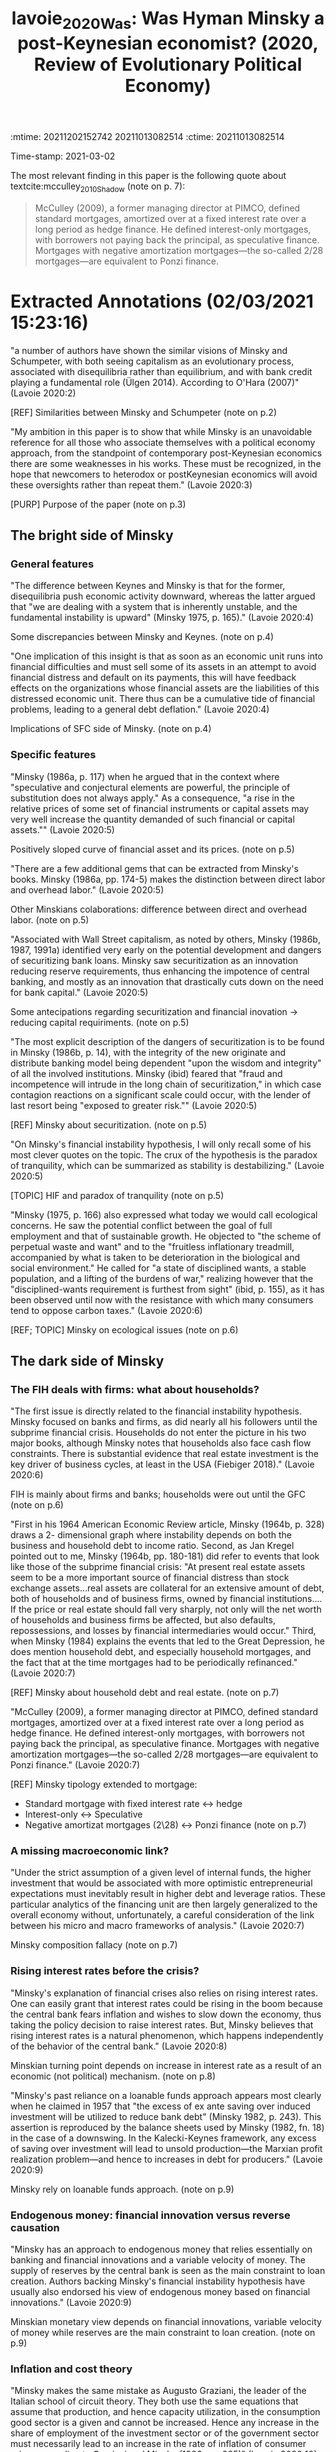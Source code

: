 :mtime:    20211202152742 20211013082514
:ctime:    20211013082514
:END:
#+TITLE: lavoie_2020_Was: Was Hyman Minsky a post-Keynesian economist? (2020, Review of Evolutionary Political Economy)
#+OPTIONS: toc:nil num:nil
#+filetags: High_Impact Financial_Instability_Hypothesis Finance Housing Minsky
Time-stamp: 2021-03-02


* Backlinks

[[denote:20210301T104540][Minskian theory]]

[[denote:20210301T105212][Investimento, fluxo de caixa e dinâmica da alavancagem: regime minskiano ou paradoxo da dívida?]]

* FISH-5SS


|---------------------------------------------+-------------------------------------------------------------------------------------------------------------------------------------------------------------------------------------------------------------------------|
| <40>                                        | <50>                                                                                                                                                                                                                    |
| *Background*                                  | HIF; Loanable funds approach; Endogenous money debate; SFC; MMT                                                                                                                                                         |
| *Supporting Ideas*                            | Real estate and household debt seems to be more relevant than usually attributed; Leverage is not pro-cyclical; Inflation is not a result of excess demand; Loanable funds theory is at odds Effective Demand Principle |
| *Purpose*                                     | Present both Minsky's contributions and its flaws in order to prevent researchers to repeat them                                                                                                                        |
| *Originality/value (Contribution)*            | Summarizes Minsky's proposition and its limitations                                                                                                                                                                     |
| *Relevance*                                   | Include references to some debates in the frontier                                                                                                                                                                      |
| *Design/methodology/approach*                 | Review of literature                                                                                                                                                                                                    |
| *Results*                                     | Besides some controvertial, Minsky *Is* a PK author who had contributed to a long range of topics                                                                                                                         |
| *(Interesting) Findings*                      | The author indicates McCulley (2009) work in which Minskian typology is applied to mortgage finance                                                                                                                     |
| *Research limitations/implications (Critics)* |                                                                                                                                                                                                                         |
| *Uncategorized stuff*                         | There are some sentences of Minsky about a long range of topics.                                                                                                                                                        |
| *5SS*                                         |                                                                                                                                                                                                                         |
|---------------------------------------------+-------------------------------------------------------------------------------------------------------------------------------------------------------------------------------------------------------------------------|

* Specifics comments
 :PROPERTIES:
 :Custom_ID: lavoie_2020_Was
 :AUTHOR: Lavoie, M.
 :JOURNAL: Review of Evolutionary Political Economy
 :YEAR: 2020
 :DOI:  http://dx.doi.org/10.1007/s43253-020-00002-7
 :URL: https://doi.org/10.1007/s43253-020-00002-7
 :END:


The most relevant finding in this paper is the following quote about textcite:mcculley_2010_Shadow (note on p. 7):

#+begin_quote
McCulley (2009), a former managing director at PIMCO, defined standard mortgages, amortized over at a fixed interest rate over a long period as hedge finance.
He defined interest-only mortgages, with borrowers not paying back the principal, as speculative finance.
Mortgages with negative amortization mortgages—the so-called 2/28 mortgages—are equivalent to Ponzi finance.
#+end_quote


* Extracted Annotations (02/03/2021 15:23:16)
:PROPERTIES:
 :NOTER_DOCUMENT: ~/Zotero/storage/433GLTV6/Lavoie - 2020 - Was Hyman Minsky a post-Keynesian economist.pdf
:NOTER_PAGE: 1
 :END:

"a number of authors have shown the similar visions of Minsky and Schumpeter, with both seeing capitalism as an evolutionary process, associated with disequilibria rather than equilibrium, and with bank credit playing a fundamental role (Ülgen 2014). According to O'Hara (2007)" (Lavoie 2020:2)

[REF] Similarities between Minsky and Schumpeter (note on p.2)

"My ambition in this paper is to show that while Minsky is an unavoidable reference for all those who associate themselves with a political economy approach, from the standpoint of contemporary post-Keynesian economics there are some weaknesses in his works. These must be recognized, in the hope that newcomers to heterodox or postKeynesian economics will avoid these oversights rather than repeat them." (Lavoie 2020:3)

[PURP] Purpose of the paper (note on p.3)

** The bright side of Minsky

*** General features

"The difference between Keynes and Minsky is that for the former, disequilibria push economic activity downward, whereas the latter argued that "we are dealing with a system that is inherently unstable, and the fundamental instability is upward" (Minsky 1975, p. 165)." (Lavoie 2020:4)

Some discrepancies between Minsky and Keynes. (note on p.4)

"One implication of this insight is that as soon as an economic unit runs into financial difficulties and must sell some of its assets in an attempt to avoid financial distress and default on its payments, this will have feedback effects on the organizations whose financial assets are the liabilities of this distressed economic unit. There thus can be a cumulative tide of financial problems, leading to a general debt deflation." (Lavoie 2020:4)

Implications of SFC side of Minsky. (note on p.4)
*** Specific features

"Minsky (1986a, p. 117) when he argued that in the context where "speculative and conjectural elements are powerful, the principle of substitution does not always apply." As a consequence, "a rise in the relative prices of some set of financial instruments or capital assets may very well increase the quantity demanded of such financial or capital assets."" (Lavoie 2020:5)

Positively sloped curve of financial asset and its prices. (note on p.5)

"There are a few additional gems that can be extracted from Minsky's books. Minsky (1986a, pp. 174-5) makes the distinction between direct labor and overhead labor." (Lavoie 2020:5)

Other Minskians colaborations: difference between direct and overhead labor. (note on p.5)

"Associated with Wall Street capitalism, as noted by others, Minsky (1986b, 1987, 1991a) identified very early on the potential development and dangers of securitizing bank loans. Minsky saw securitization as an innovation reducing reserve requirements, thus enhancing the impotence of central banking, and mostly as an innovation that drastically cuts down on the need for bank capital." (Lavoie 2020:5)

Some antecipations regarding securitization and financial inovation -> reducing capital requiriments. (note on p.5)

"The most explicit description of the dangers of securitization is to be found in Minsky (1986b, p. 14), with the integrity of the new originate and distribute banking model being dependent "upon the wisdom and integrity" of all the involved institutions. Minsky (ibid) feared that "fraud and incompetence will intrude in the long chain of securitization," in which case contagion reactions on a significant scale could occur, with the lender of last resort being "exposed to greater risk."" (Lavoie 2020:5)

[REF] Minsky about securitization. (note on p.5)

"On Minsky's financial instability hypothesis, I will only recall some of his most clever quotes on the topic. The crux of the hypothesis is the paradox of tranquility, which can be summarized as stability is destabilizing." (Lavoie 2020:5)

[TOPIC] HIF and paradox of tranquility (note on p.5)

"Minsky (1975, p. 166) also expressed what today we would call ecological concerns. He saw the potential conflict between the goal of full employment and that of sustainable growth. He objected to "the scheme of perpetual waste and want" and to the "fruitless inflationary treadmill, accompanied by what is taken to be deterioration in the biological and social environment." He called for "a state of disciplined wants, a stable population, and a lifting of the burdens of war," realizing however that the "disciplined-wants requirement is furthest from sight" (ibid, p. 155), as it has been observed until now with the resistance with which many consumers tend to oppose carbon taxes." (Lavoie 2020:6)

[REF; TOPIC] Minsky on ecological issues (note on p.6)

** The dark side of Minsky

*** The FIH deals with firms: what about households?

"The first issue is directly related to the financial instability hypothesis. Minsky focused on banks and firms, as did nearly all his followers until the subprime financial crisis. Households do not enter the picture in his two major books, although Minsky notes that households also face cash flow constraints. There is substantial evidence that real estate investment is the key driver of business cycles, at least in the USA (Fiebiger 2018)." (Lavoie 2020:6)

FIH is mainly about firms and banks; households were out until the GFC (note on p.6)

"First in his 1964 American Economic Review article, Minsky (1964b, p. 328) draws a 2- dimensional graph where instability depends on both the business and household debt to income ratio. Second, as Jan Kregel pointed out to me, Minsky (1964b, pp. 180-181) did refer to events that look like those of the subprime financial crisis: "At present real estate assets seem to be a more important source of financial distress than stock exchange assets...real assets are collateral for an extensive amount of debt, both of households and of business firms, owned by financial institutions.... If the price or real estate should fall very sharply, not only will the net worth of households and business firms be affected, but also defaults, repossessions, and losses by financial intermediaries would occur." Third, when Minsky (1984) explains the events that led to the Great Depression, he does mention household debt, and especially household mortgages, and the fact that at the time mortgages had to be periodically refinanced." (Lavoie 2020:7)

[REF] Minsky about household debt and real estate. (note on p.7)

"McCulley (2009), a former managing director at PIMCO, defined standard mortgages, amortized over at a fixed interest rate over a long period as hedge finance. He defined interest-only mortgages, with borrowers not paying back the principal, as speculative finance. Mortgages with negative amortization mortgages—the so-called 2/28 mortgages—are equivalent to Ponzi finance." (Lavoie 2020:7)

[REF] Minsky tipology extended to mortgage:

- Standard mortgage with fixed interest rate <-> hedge
- Interest-only <-> Speculative
- Negative amortizat\ion mortgages (2\28) <-> Ponzi finance (note on p.7)

*** A missing macroeconomic link?

"Under the strict assumption of a given level of internal funds, the higher investment that would be associated with more optimistic entrepreneurial expectations must inevitably result in higher debt and leverage ratios. These particular analytics of the financing unit are then largely generalized to the overall economy without, unfortunately, a careful consideration of the link between his micro and macro frameworks of analysis." (Lavoie 2020:7)

Minsky composition fallacy (note on p.7)
*** Rising interest rates before the crisis?

"Minsky's explanation of financial crises also relies on rising interest rates. One can easily grant that interest rates could be rising in the boom because the central bank fears inflation and wishes to slow down the economy, thus taking the policy decision to raise interest rates. But, Minsky believes that rising interest rates is a natural phenomenon, which happens independently of the behavior of the central bank." (Lavoie 2020:8)

Minskian turning point depends on increase in interest rate as a result of an economic (not political) mechanism. (note on p.8)

"Minsky's past reliance on a loanable funds approach appears most clearly when he claimed in 1957 that "the excess of ex ante saving over induced investment will be utilized to reduce bank debt" (Minsky 1982, p. 243). This assertion is reproduced by the balance sheets used by Minsky (1982, fn. 18) in the case of a downswing. In the Kalecki-Keynes framework, any excess of saving over investment will lead to unsold production—the Marxian profit realization problem—and hence to increases in debt for producers." (Lavoie 2020:9)

Minsky rely on loanable funds approach. (note on p.9)
*** Endogenous money: financial innovation versus reverse causation

"Minsky has an approach to endogenous money that relies essentially on banking and financial innovations and a variable velocity of money. The supply of reserves by the central bank is seen as the main constraint to loan creation. Authors backing Minsky's financial instability hypothesis have usually also endorsed his view of endogenous money based on financial innovations." (Lavoie 2020:9)

Minskian monetary view depends on financial innovations, variable velocity of money while reserves are the main constraint to loan creation. (note on p.9)
*** Inflation and cost theory

"Minsky makes the same mistake as Augusto Graziani, the leader of the Italian school of circuit theory. They both use the same equations that assume that production, and hence capacity utilization, in the consumption good sector is a given and cannot be increased. Hence any increase in the share of employment of the investment sector or of the government sector must necessarily lead to an increase in the rate of inflation of consumer prices according to Graziani and Minsky (1986a, p. 285)" (Lavoie 2020:10)

Inflation is excess of demand according to Minsky since production is given. (note on p.10)

*** A new controversy

"It is indeed puzzling to read Minsky on this issue. On the one hand, Minsky (1986a, p. 39) argues vehemently that "government debt is free of default risk; whatever the government debt contract says will be forthcoming will, in fact, be forthcoming." MMT authors usually recall that this claim is valid as long as the debt of the government is issued in its own domestic currency. On the other hand, in a later paper, Minsky (1991b, p. 166) seems to take an entirely different position: "There is nothing in principle nor in the facts of an economy with debts that says that the United States cannot become an Argentinaa country whose debts, whether denominated in its own or in foreign currency, are not marketable."" (Lavoie 2020:11)

Minsky MMT dualism: somethines functional finance, in others, sound finance. (note on p.11)
** Post-Keynesian or not?

*** Feelings

"All of this is rather puzzling for those able to take a step back. Both Minsky and Davidson have attached great importance to radical uncertainty, both have been critical of other post-Keynesians for having omitted monetary and financial considerations, as well as liquidity problems, both made use of Marshallian U-shaped cost curves, and both independently designed an investment theory that showed a large degree of affinity with Tobin's q-theory." (Lavoie 2020:12)

Similarities between Minsky and Davidson, besides the latter stated that the former is not a PK economist. (note on p.12)

*** Facts
"The key elements of post-Keynesian economics as he describes are money really matters; financial flows and debt validation; expectations; the Kaleckian profit equation; complex system dynamics (multi-dimensional, non-linear, time-dependent business cycles). These are all elements that modern post-Keynesians would approve of." (Lavoie 2020:13)

Elements of PK school according to Minsky. (note on p.13)
